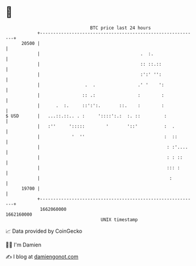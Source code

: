 * 👋

#+begin_example
                                   BTC price last 24 hours                    
               +------------------------------------------------------------+ 
         20500 |                                                            | 
               |                                      .  :.                 | 
               |                                      :: ::.::              | 
               |                                      :':' '':              | 
               |                 .  .                .' '    ':             | 
               |                :: .:                :        :             | 
               |      .  :.     ::':':.       ::.    :        :             | 
   $ USD       |   ...::.::.. . :     '::::':.:  :. ::         :            | 
               |   :''     ':::::        '       '::'          :  .         | 
               |            '  ''                              :  ::        | 
               |                                                : :'....    | 
               |                                                : : ::      | 
               |                                                ::: :       | 
               |                                                 :          | 
         19700 |                                                            | 
               +------------------------------------------------------------+ 
                1662060000                                        1662160000  
                                       UNIX timestamp                         
#+end_example
📈 Data provided by CoinGecko

🧑‍💻 I'm Damien

✍️ I blog at [[https://www.damiengonot.com][damiengonot.com]]
